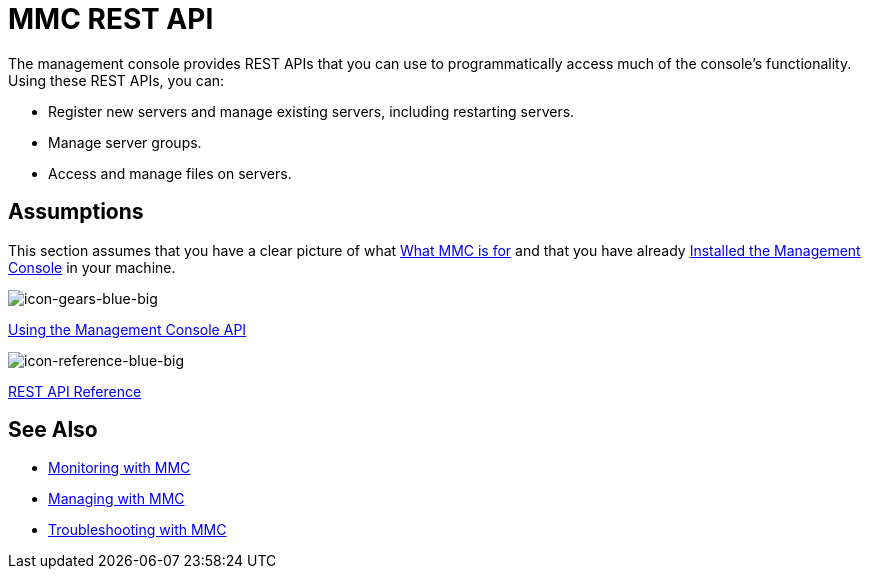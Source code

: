 = MMC REST API

The management console provides REST APIs that you can use to programmatically access much of the console's functionality. Using these REST APIs, you can:

* Register new servers and manage existing servers, including restarting servers.
* Manage server groups.
* Access and manage files on servers.

== Assumptions

This section assumes that you have a clear picture of what link:/mule-management-console/v/3.6/architecture-of-the-mule-management-console[What MMC is for] and that you have already link:/mule-management-console/v/3.6/installing-mmc[Installed the Management Console] in your machine.

image:icon-gears-blue-big.png[icon-gears-blue-big]

link:/mule-management-console/v/3.6/using-the-management-console-api[Using the Management Console API]

image:icon-reference-blue-big.png[icon-reference-blue-big]

link:/mule-management-console/v/3.6/rest-api-reference[REST API Reference]

== See Also

* link:/mule-management-console/v/3.6/monitoring-with-mmc[Monitoring with MMC]
* link:/mule-management-console/v/3.6/managing-with-mmc[Managing with MMC]
* link:/mule-management-console/v/3.6/troubleshooting-with-mmc[Troubleshooting with MMC]